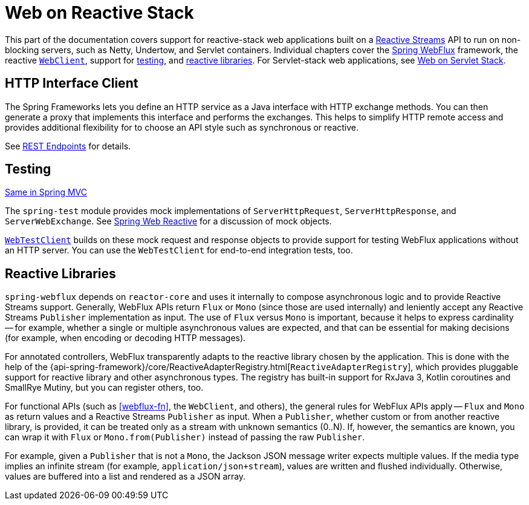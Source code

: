 [[spring-web-reactive]]
= Web on Reactive Stack

This part of the documentation covers support for reactive-stack web applications built
on a https://www.reactive-streams.org/[Reactive Streams] API to run on non-blocking
servers, such as Netty, Undertow, and Servlet containers. Individual chapters cover
the <<webflux, Spring WebFlux>> framework,
the reactive <<webflux-client, `WebClient`>>, support for <<webflux-test, testing>>,
and <<webflux-reactive-libraries, reactive libraries>>. For Servlet-stack web applications,
see <<web.adoc#spring-web, Web on Servlet Stack>>.




[[webflux-http-interface-client]]
== HTTP Interface Client

The Spring Frameworks lets you define an HTTP service as a Java interface with HTTP
exchange methods. You can then generate a proxy that implements this interface and
performs the exchanges. This helps to simplify HTTP remote access and provides additional
flexibility for to choose an API style such as synchronous or reactive.

See <<integration.adoc#rest-http-interface, REST Endpoints>> for details.





[[webflux-test]]
== Testing
[.small]#<<web.adoc#webmvc.test, Same in Spring MVC>>#

The `spring-test` module provides mock implementations of `ServerHttpRequest`,
`ServerHttpResponse`, and `ServerWebExchange`.
See <<testing.adoc#mock-objects-web-reactive, Spring Web Reactive>> for a
discussion of mock objects.

<<testing.adoc#webtestclient, `WebTestClient`>> builds on these mock request and
response objects to provide support for testing WebFlux applications without an HTTP
server. You can use the `WebTestClient` for end-to-end integration tests, too.




[[webflux-reactive-libraries]]
== Reactive Libraries

`spring-webflux` depends on `reactor-core` and uses it internally to compose asynchronous
logic and to provide Reactive Streams support. Generally, WebFlux APIs return `Flux` or
`Mono` (since those are used internally) and leniently accept any Reactive Streams
`Publisher` implementation as input. The use of `Flux` versus `Mono` is important, because
it helps to express cardinality -- for example, whether a single or multiple asynchronous
values are expected, and that can be essential for making decisions (for example, when
encoding or decoding HTTP messages).

For annotated controllers, WebFlux transparently adapts to the reactive library chosen by
the application. This is done with the help of the
{api-spring-framework}/core/ReactiveAdapterRegistry.html[`ReactiveAdapterRegistry`], which
provides pluggable support for reactive library and other asynchronous types. The registry
has built-in support for RxJava 3, Kotlin coroutines and SmallRye Mutiny, but you can
register others, too.

For functional APIs (such as <<webflux-fn>>, the `WebClient`, and others), the general rules
for WebFlux APIs apply -- `Flux` and `Mono` as return values and a Reactive Streams
`Publisher` as input. When a `Publisher`, whether custom or from another reactive library,
is provided, it can be treated only as a stream with unknown semantics (0..N). If, however,
the semantics are known, you can wrap it with `Flux` or `Mono.from(Publisher)` instead
of passing the raw `Publisher`.

For example, given a `Publisher` that is not a `Mono`, the Jackson JSON message writer
expects multiple values. If the media type implies an infinite stream (for example,
`application/json+stream`), values are written and flushed individually. Otherwise,
values are buffered into a list and rendered as a JSON array.
